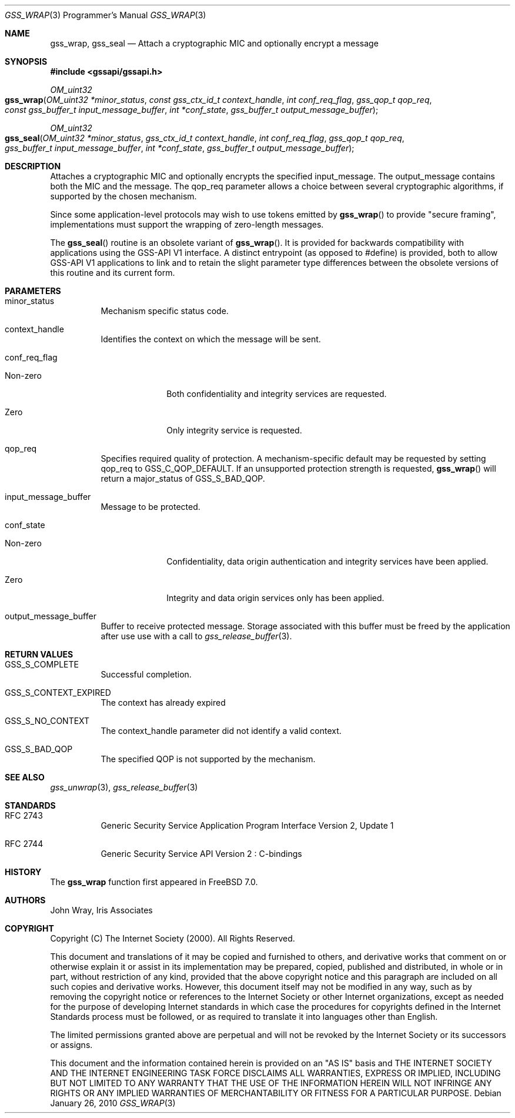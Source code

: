 .\" -*- nroff -*-
.\"
.\" Copyright (c) 2005 Doug Rabson
.\" All rights reserved.
.\"
.\" Redistribution and use in source and binary forms, with or without
.\" modification, are permitted provided that the following conditions
.\" are met:
.\" 1. Redistributions of source code must retain the above copyright
.\"    notice, this list of conditions and the following disclaimer.
.\" 2. Redistributions in binary form must reproduce the above copyright
.\"    notice, this list of conditions and the following disclaimer in the
.\"    documentation and/or other materials provided with the distribution.
.\"
.\" THIS SOFTWARE IS PROVIDED BY THE AUTHOR AND CONTRIBUTORS ``AS IS'' AND
.\" ANY EXPRESS OR IMPLIED WARRANTIES, INCLUDING, BUT NOT LIMITED TO, THE
.\" IMPLIED WARRANTIES OF MERCHANTABILITY AND FITNESS FOR A PARTICULAR PURPOSE
.\" ARE DISCLAIMED.  IN NO EVENT SHALL THE AUTHOR OR CONTRIBUTORS BE LIABLE
.\" FOR ANY DIRECT, INDIRECT, INCIDENTAL, SPECIAL, EXEMPLARY, OR CONSEQUENTIAL
.\" DAMAGES (INCLUDING, BUT NOT LIMITED TO, PROCUREMENT OF SUBSTITUTE GOODS
.\" OR SERVICES; LOSS OF USE, DATA, OR PROFITS; OR BUSINESS INTERRUPTION)
.\" HOWEVER CAUSED AND ON ANY THEORY OF LIABILITY, WHETHER IN CONTRACT, STRICT
.\" LIABILITY, OR TORT (INCLUDING NEGLIGENCE OR OTHERWISE) ARISING IN ANY WAY
.\" OUT OF THE USE OF THIS SOFTWARE, EVEN IF ADVISED OF THE POSSIBILITY OF
.\" SUCH DAMAGE.
.\"
.\"	$FreeBSD: releng/9.2/lib/libgssapi/gss_wrap.3 206622 2010-04-14 19:08:06Z uqs $
.\"
.\" The following commands are required for all man pages.
.Dd January 26, 2010
.Dt GSS_WRAP 3 PRM
.Os
.Sh NAME
.Nm gss_wrap ,
.Nm gss_seal
.Nd Attach a cryptographic MIC and optionally encrypt a message
.\" This next command is for sections 2 and 3 only.
.\" .Sh LIBRARY
.Sh SYNOPSIS
.In "gssapi/gssapi.h"
.Ft OM_uint32
.Fo gss_wrap
.Fa "OM_uint32 *minor_status"
.Fa "const gss_ctx_id_t context_handle"
.Fa "int conf_req_flag"
.Fa "gss_qop_t qop_req"
.Fa "const gss_buffer_t input_message_buffer"
.Fa "int *conf_state"
.Fa "gss_buffer_t output_message_buffer"
.Fc
.Ft OM_uint32
.Fo gss_seal
.Fa "OM_uint32 *minor_status"
.Fa "gss_ctx_id_t context_handle"
.Fa "int conf_req_flag"
.Fa "gss_qop_t qop_req"
.Fa "gss_buffer_t input_message_buffer"
.Fa "int *conf_state"
.Fa "gss_buffer_t output_message_buffer"
.Fc
.Sh DESCRIPTION
Attaches a cryptographic MIC and optionally encrypts the specified
.Dv input_message .
The output_message contains both the MIC and the message.
The
.Dv qop_req
parameter allows a choice between several cryptographic algorithms,
if supported by the chosen mechanism.
.Pp
Since some application-level protocols may wish to use tokens emitted
by
.Fn gss_wrap
to provide "secure framing",
implementations must support the wrapping of zero-length messages.
.Pp
The
.Fn gss_seal
routine is an obsolete variant of
.Fn gss_wrap .
It is
provided for backwards
compatibility with applications using the GSS-API V1 interface.
A distinct entrypoint (as opposed to #define) is provided,
both to allow GSS-API V1 applications to link
and to retain the slight parameter type differences between the
obsolete versions of this routine and its current form.
.Sh PARAMETERS
.Bl -tag
.It minor_status
Mechanism specific status code.
.It context_handle
Identifies the context on which the message will be sent.
.It conf_req_flag
.Bl -tag -width "Non-zero"
.It Non-zero
Both confidentiality and integrity services are requested.
.It Zero
Only integrity service is requested.
.El
.It qop_req
Specifies required quality of protection.
A mechanism-specific default may be requested by setting qop_req to
.Dv GSS_C_QOP_DEFAULT .
If an unsupported protection strength is requested,
.Fn gss_wrap
will return a major_status of
.Dv GSS_S_BAD_QOP .
.It input_message_buffer
Message to be protected.
.It conf_state
.Bl -tag -width "Non-zero"
.It Non-zero
Confidentiality, data origin authentication and integrity services
have been applied.
.It Zero
Integrity and data origin services only has been applied.
.El
.It output_message_buffer
Buffer to receive protected message.
Storage associated with this buffer must
be freed by the application after use use
with a call to
.Xr gss_release_buffer 3 .
.El
.Sh RETURN VALUES
.Bl -tag
.It GSS_S_COMPLETE
Successful completion.
.It GSS_S_CONTEXT_EXPIRED
The context has already expired
.It GSS_S_NO_CONTEXT
The context_handle parameter did not identify a valid context.
.It GSS_S_BAD_QOP
The specified QOP is not supported by the mechanism.
.El
.Sh SEE ALSO
.Xr gss_unwrap 3 ,
.Xr gss_release_buffer 3
.Sh STANDARDS
.Bl -tag
.It RFC 2743
Generic Security Service Application Program Interface Version 2, Update 1
.It RFC 2744
Generic Security Service API Version 2 : C-bindings
.El
.Sh HISTORY
The
.Nm
function first appeared in
.Fx 7.0 .
.Sh AUTHORS
John Wray, Iris Associates
.Sh COPYRIGHT
Copyright (C) The Internet Society (2000).  All Rights Reserved.
.Pp
This document and translations of it may be copied and furnished to
others, and derivative works that comment on or otherwise explain it
or assist in its implementation may be prepared, copied, published
and distributed, in whole or in part, without restriction of any
kind, provided that the above copyright notice and this paragraph are
included on all such copies and derivative works.  However, this
document itself may not be modified in any way, such as by removing
the copyright notice or references to the Internet Society or other
Internet organizations, except as needed for the purpose of
developing Internet standards in which case the procedures for
copyrights defined in the Internet Standards process must be
followed, or as required to translate it into languages other than
English.
.Pp
The limited permissions granted above are perpetual and will not be
revoked by the Internet Society or its successors or assigns.
.Pp
This document and the information contained herein is provided on an
"AS IS" basis and THE INTERNET SOCIETY AND THE INTERNET ENGINEERING
TASK FORCE DISCLAIMS ALL WARRANTIES, EXPRESS OR IMPLIED, INCLUDING
BUT NOT LIMITED TO ANY WARRANTY THAT THE USE OF THE INFORMATION
HEREIN WILL NOT INFRINGE ANY RIGHTS OR ANY IMPLIED WARRANTIES OF
MERCHANTABILITY OR FITNESS FOR A PARTICULAR PURPOSE.
